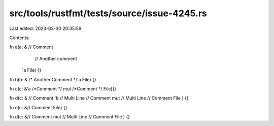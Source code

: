 src/tools/rustfmt/tests/source/issue-4245.rs
============================================

Last edited: 2023-03-30 20:35:59

Contents:

.. code-block:: rs

    

fn a(a: & // Comment  
	// Another comment
    'a File) {}

fn b(b: & /* Another Comment */'a File) {}

fn c(c: &'a /*Comment */ mut /*Comment */ File){}

fn d(c: & // Comment
'b // Multi Line
// Comment
mut // Multi Line
// Comment
File
) {}

fn e(c: &// Comment
File) {}

fn d(c: &// Comment
mut // Multi Line
// Comment
File
) {}



